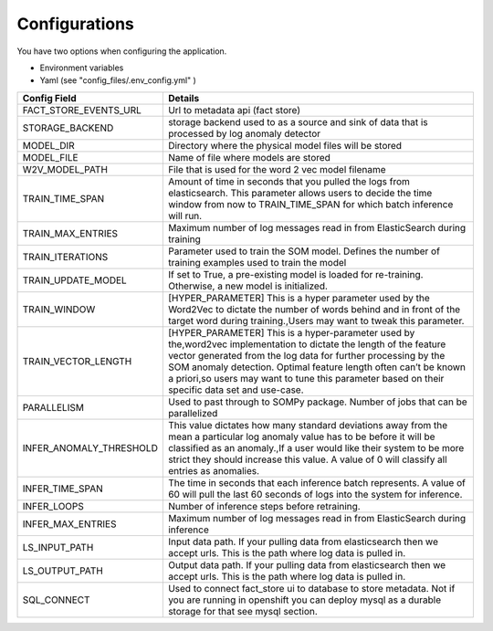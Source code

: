 Configurations
==============


You have two options when configuring the application.

- Environment variables
- Yaml (see "config_files/.env_config.yml" )

+---------------------------+------------------------------------------------------------------------------------------------------------------------------------------------------------------------------------------------------------------------------------------------------------------------------------------------------------------------------------------------------------+
| Config Field              | Details                                                                                                                                                                                                                                                                                                                                                    |
+===========================+============================================================================================================================================================================================================================================================================================================================================================+
| FACT_STORE_EVENTS_URL     | Url to metadata api (fact store)                                                                                                                                                                                                                                                                                                                           |
+---------------------------+------------------------------------------------------------------------------------------------------------------------------------------------------------------------------------------------------------------------------------------------------------------------------------------------------------------------------------------------------------+
| STORAGE_BACKEND           | storage backend used to as a source and sink of data that is processed by log anomaly detector                                                                                                                                                                                                                                                             |
+---------------------------+------------------------------------------------------------------------------------------------------------------------------------------------------------------------------------------------------------------------------------------------------------------------------------------------------------------------------------------------------------+
| MODEL_DIR                 | Directory where the physical model files will be stored                                                                                                                                                                                                                                                                                                    |
+---------------------------+------------------------------------------------------------------------------------------------------------------------------------------------------------------------------------------------------------------------------------------------------------------------------------------------------------------------------------------------------------+
| MODEL_FILE                | Name of file where models are stored                                                                                                                                                                                                                                                                                                                       |
+---------------------------+------------------------------------------------------------------------------------------------------------------------------------------------------------------------------------------------------------------------------------------------------------------------------------------------------------------------------------------------------------+
| W2V_MODEL_PATH            | File that is used for the word 2 vec model filename                                                                                                                                                                                                                                                                                                        |
+---------------------------+------------------------------------------------------------------------------------------------------------------------------------------------------------------------------------------------------------------------------------------------------------------------------------------------------------------------------------------------------------+
| TRAIN_TIME_SPAN           | Amount of time in seconds that you pulled the logs from elasticsearch. This parameter allows users to decide the time window from now to TRAIN_TIME_SPAN for which batch inference will run.                                                                                                                                                               |
+---------------------------+------------------------------------------------------------------------------------------------------------------------------------------------------------------------------------------------------------------------------------------------------------------------------------------------------------------------------------------------------------+
| TRAIN_MAX_ENTRIES         | Maximum number of log messages read in from ElasticSearch during training                                                                                                                                                                                                                                                                                  |
+---------------------------+------------------------------------------------------------------------------------------------------------------------------------------------------------------------------------------------------------------------------------------------------------------------------------------------------------------------------------------------------------+
| TRAIN_ITERATIONS          | Parameter used to train the SOM model. Defines the number of training examples used to train the model                                                                                                                                                                                                                                                     |
+---------------------------+------------------------------------------------------------------------------------------------------------------------------------------------------------------------------------------------------------------------------------------------------------------------------------------------------------------------------------------------------------+
| TRAIN_UPDATE_MODEL        | If set to True, a pre-existing model is loaded for re-training. Otherwise, a new model is initialized.                                                                                                                                                                                                                                                     |
+---------------------------+------------------------------------------------------------------------------------------------------------------------------------------------------------------------------------------------------------------------------------------------------------------------------------------------------------------------------------------------------------+
| TRAIN_WINDOW              | [HYPER_PARAMETER] This is a hyper parameter used by the Word2Vec to dictate the number of words behind and in front of the target word during training.,Users may want to tweak this parameter.                                                                                                                                                            |
+---------------------------+------------------------------------------------------------------------------------------------------------------------------------------------------------------------------------------------------------------------------------------------------------------------------------------------------------------------------------------------------------+
| TRAIN_VECTOR_LENGTH       | [HYPER_PARAMETER] This is a hyper-parameter used by the,word2vec implementation to dictate the length of the feature vector generated from the log data for further processing by the SOM anomaly detection. Optimal feature length often can’t be known a priori,so users may want to tune this parameter based on their specific data set and use-case.  |
+---------------------------+------------------------------------------------------------------------------------------------------------------------------------------------------------------------------------------------------------------------------------------------------------------------------------------------------------------------------------------------------------+
| PARALLELISM               | Used to past through to SOMPy package. Number of jobs that can be parallelized                                                                                                                                                                                                                                                                             |
+---------------------------+------------------------------------------------------------------------------------------------------------------------------------------------------------------------------------------------------------------------------------------------------------------------------------------------------------------------------------------------------------+
| INFER_ANOMALY_THRESHOLD   | This value dictates how many standard deviations away from the mean a particular log anomaly value has to be before it will be classified as an anomaly.,If a user would like their system to be more strict they should increase this value. A value of 0 will classify all entries as anomalies.                                                         |
+---------------------------+------------------------------------------------------------------------------------------------------------------------------------------------------------------------------------------------------------------------------------------------------------------------------------------------------------------------------------------------------------+
| INFER_TIME_SPAN           | The time in seconds that each inference batch represents. A value of 60 will pull the last 60 seconds of logs into the system for inference.                                                                                                                                                                                                               |
+---------------------------+------------------------------------------------------------------------------------------------------------------------------------------------------------------------------------------------------------------------------------------------------------------------------------------------------------------------------------------------------------+
| INFER_LOOPS               | Number of inference steps before retraining.                                                                                                                                                                                                                                                                                                               |
+---------------------------+------------------------------------------------------------------------------------------------------------------------------------------------------------------------------------------------------------------------------------------------------------------------------------------------------------------------------------------------------------+
| INFER_MAX_ENTRIES         | Maximum number of log messages read in from ElasticSearch during inference                                                                                                                                                                                                                                                                                 |
+---------------------------+------------------------------------------------------------------------------------------------------------------------------------------------------------------------------------------------------------------------------------------------------------------------------------------------------------------------------------------------------------+
| LS_INPUT_PATH             | Input data path. If your pulling data from elasticsearch then we accept urls. This is the path where log data is pulled in.                                                                                                                                                                                                                                |
+---------------------------+------------------------------------------------------------------------------------------------------------------------------------------------------------------------------------------------------------------------------------------------------------------------------------------------------------------------------------------------------------+
| LS_OUTPUT_PATH            | Output data path. If your pulling data from elasticsearch then we accept urls. This is the path where log data is pulled in.                                                                                                                                                                                                                               |
+---------------------------+------------------------------------------------------------------------------------------------------------------------------------------------------------------------------------------------------------------------------------------------------------------------------------------------------------------------------------------------------------+
| SQL_CONNECT               | Used to connect fact_store ui to database to store metadata. Not if you are running in openshift you can deploy mysql as a durable storage for that see mysql section.                                                                                                                                                                                     |
+---------------------------+------------------------------------------------------------------------------------------------------------------------------------------------------------------------------------------------------------------------------------------------------------------------------------------------------------------------------------------------------------+